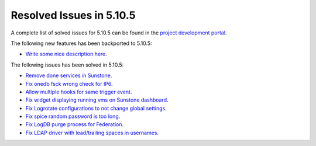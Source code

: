 .. _resolved_issues_5105:

Resolved Issues in 5.10.5
--------------------------------------------------------------------------------

A complete list of solved issues for 5.10.5 can be found in the `project development portal <https://github.com/OpenNebula/one/milestone/35>`__.

The following new features has been backported to 5.10.5:

- `Write some nice description here <https://github.com/OpenNebula/one/issues/XXX>`__.

The following issues has been solved in 5.10.5:

- `Remove done services in Sunstone <https://github.com/OpenNebula/one/issues/4487>`__.
- `Fix onedb fsck wrong check for IP6 <https://github.com/OpenNebula/one/issues/4512>`__.
- `Allow multiple hooks for same trigger event <https://github.com/OpenNebula/one/issues/4128>`__.
- `Fix widget displaying running vms on Sunstone dashboard <https://github.com/OpenNebula/one/issues/2504>`__.
- `Fix Logrotate configurations to not change global settings <https://github.com/OpenNebula/one/issues/4557>`_.
- `Fix spice random password is too long <https://github.com/OpenNebula/one/issues/4103>`__.
- `Fix LogDB purge process for Federation <https://github.com/OpenNebula/one/issues/4636>`__.
- `Fix LDAP driver with lead/trailing spaces in usernames <https://github.com/OpenNebula/one/issues/4590>`__.
